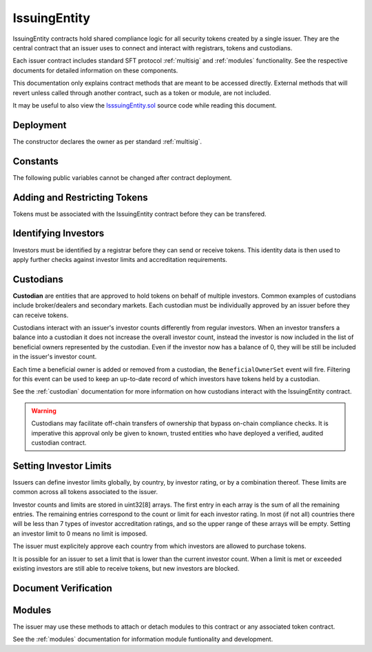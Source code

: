 .. _issuing-entity:

#############
IssuingEntity
#############

IssuingEntity contracts hold shared compliance logic for all security tokens created by a single issuer. They are the central contract that an issuer uses to connect and interact with registrars, tokens and custodians.

Each issuer contract includes standard SFT protocol :ref:`multisig` and :ref:`modules` functionality. See the respective documents for detailed information on these components.

This documentation only explains contract methods that are meant to be accessed directly. External methods that will revert unless called through another contract, such as a token or module, are not included.

It may be useful to also view the `IsssuingEntity.sol <https://github.com/SFT-Protocol/security-token/tree/master/contracts/IssuingEntity.sol>`__ source code while reading this document.

Deployment
==========

The constructor declares the owner as per standard :ref:`multisig`.

.. method:: IssuingEntity.constructor(address[] _owners, uint32 _threshold)

    * ``_owners``: One or more addresses to associate with the contract owner. The address deploying the contract is not implicitly included within the owner list.
    * ``_threshold``: The number of calls required for the owner to perform a multi-sig action.

    The ID of the owner is generated as a keccak of the contract address and available from the public getter ``ownerID``.

Constants
=========

The following public variables cannot be changed after contract deployment.

.. method:: SecurityToken.ownerID

    The bytes32 ID hash of the issuer.

Adding and Restricting Tokens
=============================

Tokens must be associated with the IssuingEntity contract before they can be transfered.

.. method:: IssuingEntity.addToken(address _token)

    Associates a :ref:`security-token` contract with the IssuingEntity.

.. method:: IssuingEntity.setTokenRestriction(address _token, bool _allowed)

    Restricts or unrestricts transfers of a token.  When a token is restricted, only the issuer may perform transfers.

.. method:: IssuingEntity.setGlobalRestriction(bool _allowed)

    Restricts or unrestricts transfers of all associated tokens. Modifying the global restriction does not affect individual token restrictions.

Identifying Investors
=====================

Investors must be identified by a registrar before they can send or receive tokens. This identity data is then used to apply further checks against investor limits and accreditation requirements.

.. method:: IssuingEntity.setRegistrar(address _registrar, bool _allowed)

    Associates or removes a :ref:`kyc-registrar`.

    Before a transfer is completed, each associated registrar is called to check which IDs are associated to the transfer addresses.

    The address => ID association is stored within IssuingEntity. If a registrar is later removed it is impossible for another registrar to return a different ID for the address.

    When a registrar is removed, any investors that were identified through it will be unable to send or receive tokens until they are identified through another associated registrar. Transfer attempts will revert with the message "Registrar restricted".

.. method:: IssuingEntity.getID(address _addr)

    Returns the investor ID associated with an address. If the address is not saved in the contract, this call will query associated registrars.

.. method:: IssuingEntity.getInvestorRegistrar(bytes32 _id)

    Returns the registrar address associated with an investor ID. If the investor ID is not saved in the contract, this call will return 0x00.

.. method:: IssuingEntity.setInvestorRestriction(bytes32 _id, bool _allowed)

    Retricts or permits an investor from transferring tokens, based on their ID.

    This can only be used to block an investor that would otherwise be able to hold the tokens, it cannot be used to whitelist investors who are not listed in an associated registrar. When an investor is restricted, the issuer is still able to transfer tokens from their addresses.

Custodians
==========

**Custodian** are entities that are approved to hold tokens on behalf of multiple investors. Common examples of custodians include broker/dealers and secondary markets. Each custodian must be individually approved by an issuer before they can receive tokens.

Custodians interact with an issuer's investor counts differently from regular investors. When an investor transfers a balance into a custodian it does not increase the overall investor count, instead the investor is now included in the list of beneficial owners represented by the custodian. Even if the investor now has a balance of 0, they will be still be included in the issuer's investor count.

Each time a beneficial owner is added or removed from a custodian, the ``BeneficialOwnerSet`` event will fire. Filtering for this event can be used to keep an up-to-date record of which investors have tokens held by a custodian.

See the :ref:`custodian` documentation for more information on how custodians interact with the IssuingEntity contract.

.. warning:: Custodians may facilitate off-chain transfers of ownership that bypass on-chain compliance checks. It is imperative this approval only be given to known, trusted entities who have deployed a verified, audited custodian contract.

.. method:: IssuingEntity.addCustodian(address _custodian)

    Approves a custodian contract to send and receive tokens associated with the issuer.

    Once a custodian is approved, they can be restricted with ``IssuingEntity.setInvestorRestriction``.

.. method:: IssuingEntity.setBeneficialOwners(bytes32 _custID, bytes32[] _id, bool _add)

    Modifies the list of beneficial owners associated with the custodian.

    * ``_custID``: Custodian ID
    * ``_id``: Array of investor IDs
    * ``_add``: Permission bool

    This can only be called via the custodian's contract, or by the issuer. An issuer should only use this method in a case where a custodian has been found to be acting in bad faith.


Setting Investor Limits
=======================

Issuers can define investor limits globally, by country, by investor rating, or by a combination thereof. These limits are common across all tokens associated to the issuer.

Investor counts and limits are stored in uint32[8] arrays. The first entry in each array is the sum of all the remaining entries. The remaining entries correspond to the count or limit for each investor rating. In most (if not all) countries there will be less than 7 types of investor accreditation ratings, and so the upper range of these arrays will be empty. Setting an investor limit to 0 means no limit is imposed.

The issuer must explicitely approve each country from which investors are allowed to purchase tokens.

It is possible for an issuer to set a limit that is lower than the current investor count. When a limit is met or exceeded existing investors are still able to receive tokens, but new investors are blocked.

.. method:: IssuingEntity.setCountry(uint16 _country, bool _allowed, uint8 _minRating, uint32[8] _limits)

    Approve or restrict a country, and/or modify it's minimum investor rating and investor limits.

    * ``_country``: The code of the country to modify
    * ``_allowed``: Permission bool
    * ``_minRating``: The minimum rating required for an investor in this country to hold tokens. Cannot be zero.
    * ``_limits``: A uint32[8] array of investor limits for this country.

.. method:: IssuingEntity.setCountries(uint16[] _country, bool _allowed, uint8[] _minRating, uint32[] _limit)

    Approve or restrict many countries at once.

    * ``_countries``: An array of country codes to modify
    * ``_allowed``: Permission bool
    * ``_minRating``: Array of minimum investor ratings for each country.
    * ``_limits``: Array of total investor limits for each country.

    Each array must be the same length. The function will iterate through them at the same time: ``_countries[0]`` will require rating ``_minRating[0]`` and have a total investor limit of ``_limits[0]``.

    This method is useful when approving many countries that do not require specific limits based on investor ratings. When you require specific limits for each rating, use ``IssuingEntity.setCountry``.

.. method:: IssuingEntity.setInvestorLimits(uint32[8] _limits)

    Sets total investor limits, irrespective of country.

.. method:: IssuingEntity.getInvestorCounts()

    Returns the sum total investor counts and limits for all countries and issuances related to this contract.

.. method:: IssuingEntity.getCountry(uint16 _country)

    Returns the minimum rating, investor counts and investor limits for a given country.

Document Verification
=====================

.. method:: IssuingEntity.setDocumentHash(string _documentID, bytes32 _hash)

    Creates an on-chain record of the hash of a legal document.

    Once a hash is recorded, the issuer can distrubute the document electronically and investors can verify the authenticity by generating the hash themselves and comparing it to the blockchain record.

.. method:: IssuingEntity.getDocumentHash(string _documentID)

    Returns a recorded document hash.

.. _issuing-entity-modules:

Modules
=======

The issuer may use these methods to attach or detach modules to this contract or any associated token contract.

See the :ref:`modules` documentation for information module funtionality and development.

.. method:: IssuingEntity.attachModule(address _target, address _module)

    Attaches a module.

    * ``_target``: The address of the contract to associate the module to.
    * ``_module``: The address of the module contract.

.. method:: IssuingEntity.detachModule(address _target, address _module)

    Detaches a module. A module may call to detach itself, but not other modules.

.. method:: IssuingEntity.isActiveModule(address _module)

    Returns true if a module is currently active on the contract. Modules that are active on a token will return false.


